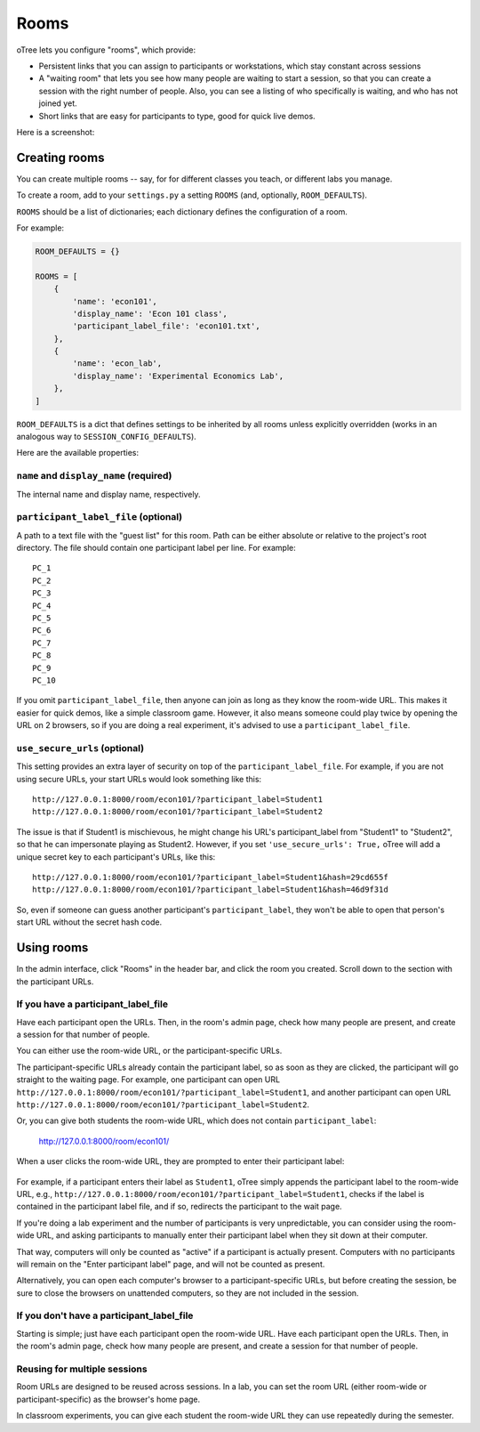 .. _rooms:

Rooms
=====

oTree lets you configure "rooms", which provide:

-   Persistent links that you can assign to participants or workstations,
    which stay constant across sessions
-   A "waiting room" that lets you see how many people are waiting to start a session,
    so that you can create a session with the right number of people.
    Also, you can see a listing of who specifically is waiting, and who has not joined yet.
-   Short links that are easy for participants to type, good for quick live demos.

Here is a screenshot:

.. figure:: _static/admin/room-combined.png
    :align: center

Creating rooms
--------------

You can create multiple rooms -- say, for for different classes you teach,
or different labs you manage.

To create a room, add to your ``settings.py``
a setting ``ROOMS`` (and, optionally, ``ROOM_DEFAULTS``).

``ROOMS`` should be a list of dictionaries;
each dictionary defines the configuration of a room.

For example:

.. code-block:: python

    ROOM_DEFAULTS = {}

    ROOMS = [
        {
            'name': 'econ101',
            'display_name': 'Econ 101 class',
            'participant_label_file': 'econ101.txt',
        },
        {
            'name': 'econ_lab',
            'display_name': 'Experimental Economics Lab',
        },
    ]

``ROOM_DEFAULTS`` is
a dict that defines settings to be inherited by all rooms unless
explicitly overridden (works in an analogous way to ``SESSION_CONFIG_DEFAULTS``).

Here are the available properties:

``name`` and ``display_name`` (required)
~~~~~~~~~~~~~~~~~~~~~~~~~~~~~~~~~~~~~~~~

The internal name and display name, respectively.

``participant_label_file`` (optional)
~~~~~~~~~~~~~~~~~~~~~~~~~~~~~~~~~~~~~

A path to a text file with the "guest list"
for this room.
Path can be either absolute or relative to the project's root directory.
The file should contain one participant label per line. For example::

        PC_1
        PC_2
        PC_3
        PC_4
        PC_5
        PC_6
        PC_7
        PC_8
        PC_9
        PC_10

If you omit ``participant_label_file``, then anyone can join
as long as they know the room-wide URL. This makes it easier for quick demos,
like a simple classroom game. However, it also means someone could play twice
by opening the URL on 2 browsers, so if you are doing a real experiment,
it's advised to use a ``participant_label_file``.

``use_secure_urls`` (optional)
~~~~~~~~~~~~~~~~~~~~~~~~~~~~~~

This setting provides an extra layer of security on top of the ``participant_label_file``.
For example, if you are not using secure URLs, your start URLs would look something
like this::

    http://127.0.0.1:8000/room/econ101/?participant_label=Student1
    http://127.0.0.1:8000/room/econ101/?participant_label=Student2

The issue is that if Student1 is mischievous,
he might change his URL's participant_label from "Student1" to "Student2",
so that he can impersonate playing as Student2.
However, if you set ``'use_secure_urls': True,``
oTree will add a unique secret key to each participant's URLs,
like this::

    http://127.0.0.1:8000/room/econ101/?participant_label=Student1&hash=29cd655f
    http://127.0.0.1:8000/room/econ101/?participant_label=Student1&hash=46d9f31d

So, even if someone can guess another participant's ``participant_label``,
they won't be able to open that person's start URL without the secret hash code.


Using rooms
-----------

In the admin interface, click "Rooms" in the header bar,
and click the room you created.
Scroll down to the section with the participant URLs.

If you have a participant_label_file
~~~~~~~~~~~~~~~~~~~~~~~~~~~~~~~~~~~~

Have each participant open the URLs.
Then, in the room's admin page, check how many people are present,
and create a session for that number of people.

You can either use the
room-wide URL, or the participant-specific URLs.

The participant-specific URLs already contain the participant label, so as soon as
they are clicked, the participant will go straight to the waiting page.
For example, one participant can open URL ``http://127.0.0.1:8000/room/econ101/?participant_label=Student1``,
and another participant can open URL ``http://127.0.0.1:8000/room/econ101/?participant_label=Student2``.

Or, you can give both students the room-wide URL, which does not contain ``participant_label``:

    http://127.0.0.1:8000/room/econ101/

When a user clicks the room-wide URL,
they are prompted to enter their participant label:

.. figure:: _static/admin/room-combined.png
    :align: center

For example, if a participant enters their label as ``Student1``,
oTree simply appends the participant label to the room-wide URL, e.g.,
``http://127.0.0.1:8000/room/econ101/?participant_label=Student1``,
checks if the label is contained in the participant label file,
and if so, redirects the participant to the wait page.

If you're doing a lab experiment and the number of participants is very unpredictable,
you can consider using the room-wide URL, and asking participants to manually enter their
participant label when they sit down at their computer.

That way, computers will only be counted as "active" if a participant is actually present.
Computers with no participants will remain on the "Enter participant label" page,
and will not be counted as present.

Alternatively, you can open each computer's browser to a participant-specific URLs,
but before creating the session, be sure to close the browsers on unattended computers,
so they are not included in the session.


If you don't have a participant_label_file
~~~~~~~~~~~~~~~~~~~~~~~~~~~~~~~~~~~~~~~~~~

Starting is simple; just have each participant open the room-wide URL.
Have each participant open the URLs.
Then, in the room's admin page, check how many people are present,
and create a session for that number of people.

Reusing for multiple sessions
~~~~~~~~~~~~~~~~~~~~~~~~~~~~~

Room URLs are designed to be reused across sessions.
In a lab, you can set the room URL (either room-wide or participant-specific)
as the browser's home page.

In classroom experiments, you can give each student the room-wide URL they can use
repeatedly during the semester.